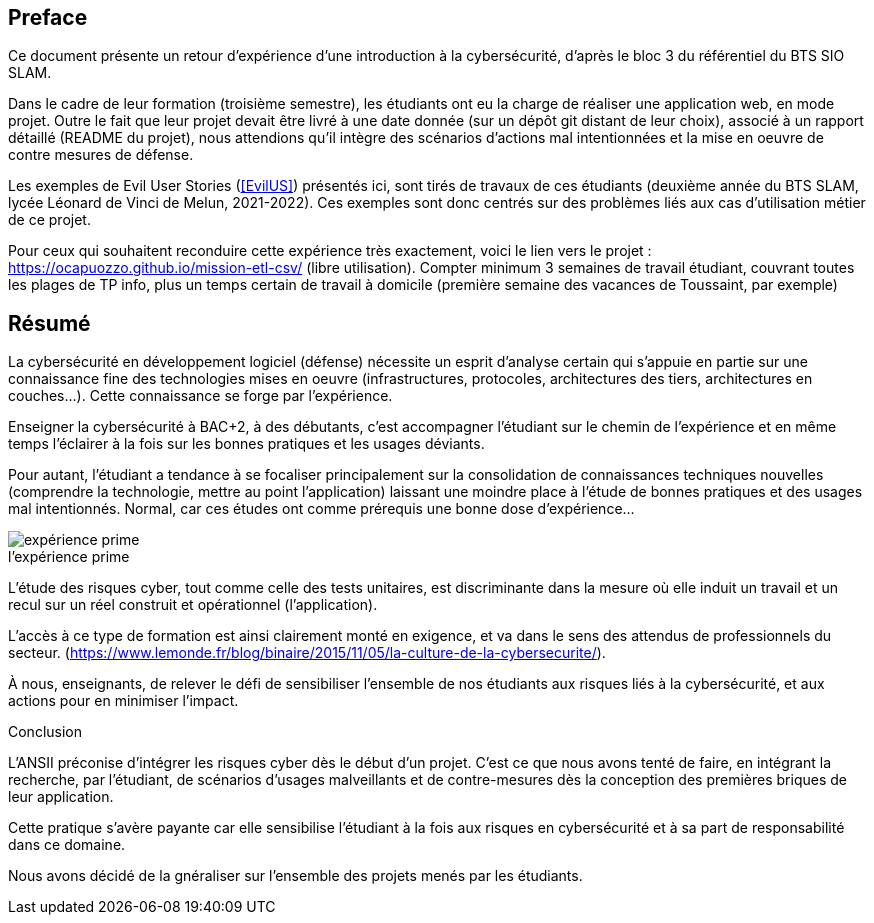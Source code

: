 ifndef::imagesdir[]
:imagesdir: images
endif::[]

[preface]
== Preface

Ce document présente un retour d'expérience d'une introduction à la cybersécurité, d'après le bloc 3 du référentiel du BTS SIO SLAM.

Dans le cadre de leur formation (troisième semestre), les étudiants ont eu la charge de réaliser une application web, en mode projet. Outre le fait que leur projet devait être livré à une date donnée (sur un dépôt git distant de leur choix), associé à un rapport détaillé (README du projet), nous attendions qu'il intègre des scénarios d'actions mal intentionnées et la mise en oeuvre de contre mesures de défense.

Les exemples de Evil User Stories (<<EvilUS>>) présentés ici, sont tirés de travaux de ces étudiants (deuxième année du BTS SLAM, lycée Léonard de Vinci de Melun,  2021-2022). Ces exemples sont donc centrés sur des problèmes liés aux cas d'utilisation métier de ce projet.

Pour ceux qui souhaitent reconduire cette expérience très exactement, voici le lien vers le projet : https://ocapuozzo.github.io/mission-etl-csv/  (libre utilisation). Compter minimum 3 semaines de travail étudiant, couvrant toutes les plages de TP info, plus un temps certain de travail à domicile (première semaine des vacances de Toussaint, par exemple)

[[resume]]
== Résumé


La cybersécurité en développement logiciel (défense) nécessite un esprit d'analyse certain qui s'appuie en partie sur une connaissance fine des technologies mises en oeuvre (infrastructures, protocoles, architectures des tiers, architectures en couches...). Cette connaissance se forge par l'expérience. 

Enseigner la cybersécurité à BAC+2, à des débutants, c'est accompagner l'étudiant sur le chemin de l'expérience et en même temps l'éclairer à la fois sur les bonnes pratiques et les usages déviants.

Pour autant, l'étudiant a tendance à se focaliser principalement sur la consolidation de connaissances techniques nouvelles (comprendre la technologie, mettre au point l'application) laissant une moindre place à l'étude de bonnes pratiques et des usages mal intentionnés. Normal, car ces études ont comme prérequis une bonne dose d'expérience...

.Expérience 
image::etudiant-apprentissage.jpg[caption="",title="l'expérience prime",alt="expérience prime"]


L'étude des risques cyber, tout comme celle des tests unitaires, est discriminante dans la mesure où elle induit un travail et un recul sur un réel construit et opérationnel (l'application). 

////
Elle creuse ainsi le fossé entre les étudiants acteurs de leur formation et ceux qui la subissent (1/3 des étudiants n'ont pas été en mesure de produire, dans les temps imposés, de scénarios d'utilisateurs malveillants, en cette année covid 2021-2022). 
////

L'accès à ce type de formation est ainsi clairement monté en exigence, et va dans le sens des attendus de professionnels du secteur. (https://www.lemonde.fr/blog/binaire/2015/11/05/la-culture-de-la-cybersecurite/). 

À nous, enseignants, de relever le défi de sensibiliser l'ensemble de nos étudiants aux risques liés à la cybersécurité, et aux actions pour en minimiser l'impact.



[sidebar]
.Conclusion
--
L'ANSII préconise d'intégrer les risques cyber dès le début d'un projet. C'est ce que nous avons tenté de faire, en intégrant la recherche, par l'étudiant, de scénarios d'usages malveillants et de contre-mesures dès la conception des premières briques de leur application. 

Cette pratique s'avère payante car elle sensibilise l'étudiant à la fois aux risques en cybersécurité et à sa part de responsabilité dans ce domaine. 

Nous avons décidé de la gnéraliser sur l'ensemble des projets menés par les étudiants.   
--

